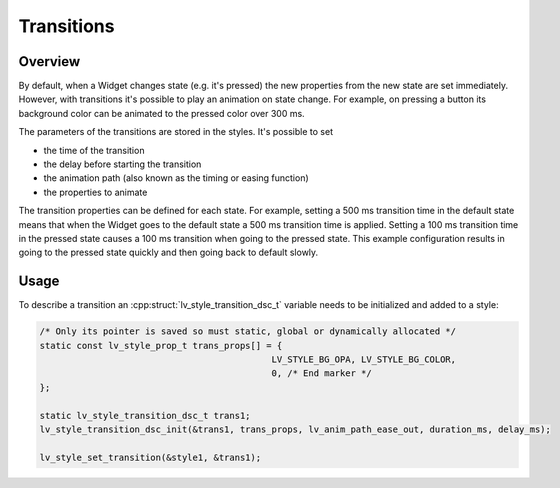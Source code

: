 
.. _style_transitions:

===========
Transitions
===========

Overview
*********

By default, when a Widget changes state (e.g. it's pressed) the new
properties from the new state are set immediately. However, with
transitions it's possible to play an animation on state change. For
example, on pressing a button its background color can be animated to
the pressed color over 300 ms.

The parameters of the transitions are stored in the styles. It's
possible to set

- the time of the transition
- the delay before starting the transition
- the animation path (also known as the timing or easing function)
- the properties to animate

The transition properties can be defined for each state. For example,
setting a 500 ms transition time in the default state means that when
the Widget goes to the default state a 500 ms transition time is
applied. Setting a 100 ms transition time in the pressed state causes a
100 ms transition when going to the pressed state. This example
configuration results in going to the pressed state quickly and then
going back to default slowly.

Usage
*****

To describe a transition an :cpp:struct:`lv_style_transition_dsc_t` variable needs to be
initialized and added to a style:

.. code-block:: c

   /* Only its pointer is saved so must static, global or dynamically allocated */
   static const lv_style_prop_t trans_props[] = {
                                               LV_STYLE_BG_OPA, LV_STYLE_BG_COLOR,
                                               0, /* End marker */
   };

   static lv_style_transition_dsc_t trans1;
   lv_style_transition_dsc_init(&trans1, trans_props, lv_anim_path_ease_out, duration_ms, delay_ms);

   lv_style_set_transition(&style1, &trans1);

